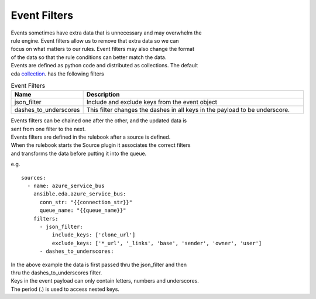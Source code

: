=============
Event Filters
=============

| Events sometimes have extra data that is unnecessary and may overwhelm the 
| rule engine.  Event filters allow us to remove that extra data so we can 
| focus on what matters to our rules. Event filters may also change the format
| of the data so that the rule conditions can better match the data.

| Events are defined as python code and distributed as collections. The default
| eda collection_. has the following filters

.. list-table:: Event Filters
   :widths: 25 100
   :header-rows: 1

   * - Name
     - Description
   * - json_filter
     - Include and exclude keys from the event object
   * - dashes_to_underscores
     - This filter changes the dashes in all keys in the payload to be underscore.

| Events filters can be chained one after the other, and the updated data is 
| sent from one filter to the next.

| Events filters are defined in the rulebook after a source is defined. 
| When the rulebook starts the Source plugin it associates the correct filters 
| and transforms the data before putting it into the queue.

e.g.
::

  sources:
    - name: azure_service_bus
      ansible.eda.azure_service_bus:
        conn_str: "{{connection_str}}"
        queue_name: "{{queue_name}}"
      filters:
        - json_filter:
            include_keys: ['clone_url']
            exclude_keys: ['*_url', '_links', 'base', 'sender', 'owner', 'user']
        - dashes_to_underscores:

| In the above example the data is first passed thru the json_filter and then 
| thru the dashes_to_underscores filter.
| Keys in the event payload can only contain letters, numbers and underscores.
| The period (.) is used to access nested keys.

.. _collection: https://github.com/ansible/event-driven-ansible/tree/main/plugins/event_filter
